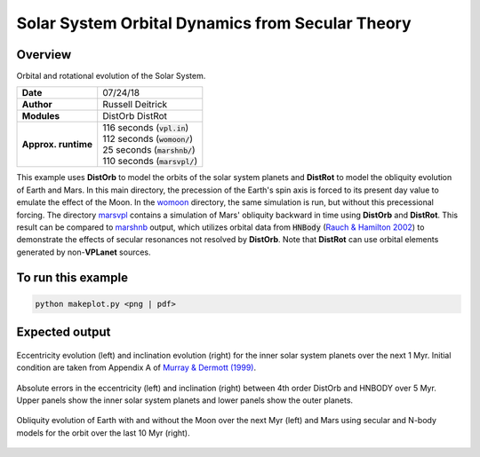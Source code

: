 Solar System Orbital Dynamics from Secular Theory
=====================

Overview
--------

Orbital and rotational evolution of the Solar System.

===================   ============
**Date**              07/24/18
**Author**            Russell Deitrick
**Modules**           DistOrb
                      DistRot
**Approx. runtime**   | 116 seconds (:code:`vpl.in`)
                      | 112 seconds (:code:`womoon/`)
                      | 25 seconds (:code:`marshnb/`)
                      | 110 seconds (:code:`marsvpl/`)
===================   ============

This example uses **DistOrb** to model the orbits of the solar system planets and
**DistRot** to model the obliquity evolution of Earth and Mars. In this main
directory, the precession of the Earth's spin axis is forced to its present
day value to emulate the effect of the Moon. In the `womoon <womoon>`_ directory,
the same simulation is run, but without this precessional forcing. The
directory `marsvpl <marsvpl>`_ contains a simulation of Mars' obliquity backward in time
using **DistOrb** and **DistRot**. This result can be compared to `marshnb <marshnb>`_ output, which utilizes
orbital data from :code:`HNBody` (`Rauch & Hamilton 2002 <https://ui.adsabs.harvard.edu/abs/2002DDA....33.0802R/abstract>`_) to demonstrate the effects
of secular resonances not resolved by **DistOrb**. Note that **DistRot** can use orbital
elements generated by non-**VPLanet** sources.


To run this example
-------------------

.. code-block:: bash

    python makeplot.py <png | pdf>


Expected output
---------------


.. figure:: SSDistOrbDistRotInner.png
   :width: 600px
   :align: center

   Eccentricity evolution (left) and inclination evolution (right) for the
   inner solar system planets over the next 1 Myr. Initial condition are taken
   from Appendix A of `Murray & Dermott (1999) <https://ui.adsabs.harvard.edu/abs/1999ssd..book.....M/abstract>`_.


.. figure:: SSDistOrbDistRotOuter.png
   :width: 600px
   :align: center

    Eccentricity evolution (left) and inclination evolution (right) for the
    outer solar system planets over the next 1 Myr. Initial condition are taken
    from Appendix A of `Murray & Dermott (1999) <https://ui.adsabs.harvard.edu/abs/1999ssd..book.....M/abstract>`_.


.. figure:: SSDistOrbDistRotError.png
   :width: 600px
   :align: center

   Absolute errors in the eccentricity (left) and inclination (right) between 4th order DistOrb
   and HNBODY over 5 Myr.  Upper panels show the inner solar system planets and lower panels
   show the outer planets.


.. figure:: SSDistOrbDistRotObliq.png
   :width: 600px
   :align: center

   Obliquity evolution of Earth with and without the Moon over the next Myr
   (left) and Mars using secular and N-body models for the orbit over the
   last 10 Myr (right).

